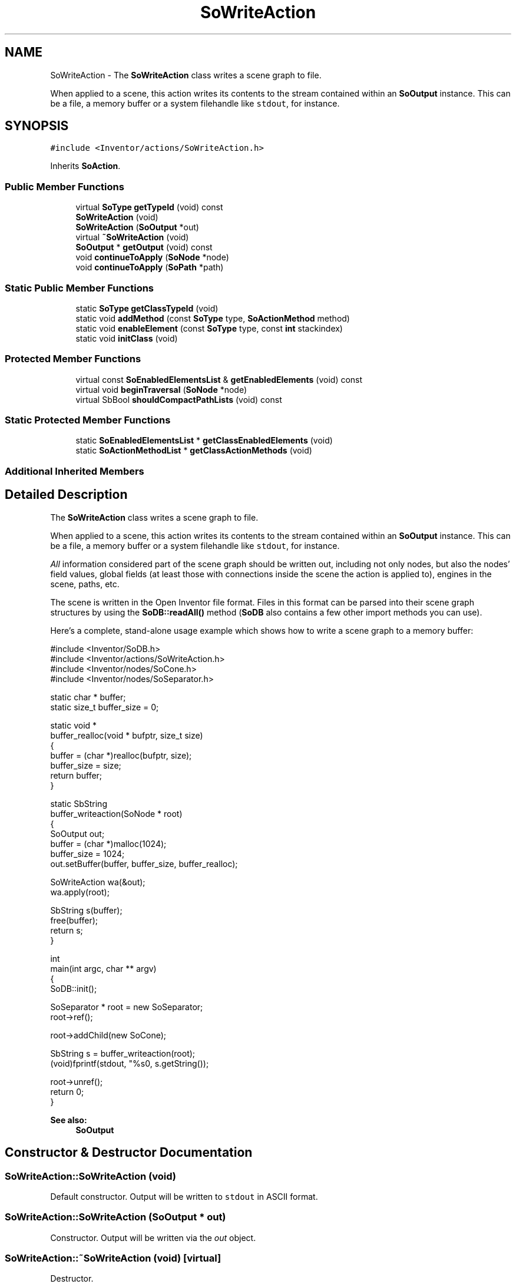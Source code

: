 .TH "SoWriteAction" 3 "Sun May 28 2017" "Version 4.0.0a" "Coin" \" -*- nroff -*-
.ad l
.nh
.SH NAME
SoWriteAction \- The \fBSoWriteAction\fP class writes a scene graph to file\&.
.PP
When applied to a scene, this action writes its contents to the stream contained within an \fBSoOutput\fP instance\&. This can be a file, a memory buffer or a system filehandle like \fCstdout\fP, for instance\&.  

.SH SYNOPSIS
.br
.PP
.PP
\fC#include <Inventor/actions/SoWriteAction\&.h>\fP
.PP
Inherits \fBSoAction\fP\&.
.SS "Public Member Functions"

.in +1c
.ti -1c
.RI "virtual \fBSoType\fP \fBgetTypeId\fP (void) const"
.br
.ti -1c
.RI "\fBSoWriteAction\fP (void)"
.br
.ti -1c
.RI "\fBSoWriteAction\fP (\fBSoOutput\fP *out)"
.br
.ti -1c
.RI "virtual \fB~SoWriteAction\fP (void)"
.br
.ti -1c
.RI "\fBSoOutput\fP * \fBgetOutput\fP (void) const"
.br
.ti -1c
.RI "void \fBcontinueToApply\fP (\fBSoNode\fP *node)"
.br
.ti -1c
.RI "void \fBcontinueToApply\fP (\fBSoPath\fP *path)"
.br
.in -1c
.SS "Static Public Member Functions"

.in +1c
.ti -1c
.RI "static \fBSoType\fP \fBgetClassTypeId\fP (void)"
.br
.ti -1c
.RI "static void \fBaddMethod\fP (const \fBSoType\fP type, \fBSoActionMethod\fP method)"
.br
.ti -1c
.RI "static void \fBenableElement\fP (const \fBSoType\fP type, const \fBint\fP stackindex)"
.br
.ti -1c
.RI "static void \fBinitClass\fP (void)"
.br
.in -1c
.SS "Protected Member Functions"

.in +1c
.ti -1c
.RI "virtual const \fBSoEnabledElementsList\fP & \fBgetEnabledElements\fP (void) const"
.br
.ti -1c
.RI "virtual void \fBbeginTraversal\fP (\fBSoNode\fP *node)"
.br
.ti -1c
.RI "virtual SbBool \fBshouldCompactPathLists\fP (void) const"
.br
.in -1c
.SS "Static Protected Member Functions"

.in +1c
.ti -1c
.RI "static \fBSoEnabledElementsList\fP * \fBgetClassEnabledElements\fP (void)"
.br
.ti -1c
.RI "static \fBSoActionMethodList\fP * \fBgetClassActionMethods\fP (void)"
.br
.in -1c
.SS "Additional Inherited Members"
.SH "Detailed Description"
.PP 
The \fBSoWriteAction\fP class writes a scene graph to file\&.
.PP
When applied to a scene, this action writes its contents to the stream contained within an \fBSoOutput\fP instance\&. This can be a file, a memory buffer or a system filehandle like \fCstdout\fP, for instance\&. 

\fIAll\fP information considered part of the scene graph should be written out, including not only nodes, but also the nodes' field values, global fields (at least those with connections inside the scene the action is applied to), engines in the scene, paths, etc\&.
.PP
The scene is written in the Open Inventor file format\&. Files in this format can be parsed into their scene graph structures by using the \fBSoDB::readAll()\fP method (\fBSoDB\fP also contains a few other import methods you can use)\&.
.PP
Here's a complete, stand-alone usage example which shows how to write a scene graph to a memory buffer:
.PP
.PP
.nf
#include <Inventor/SoDB\&.h>
#include <Inventor/actions/SoWriteAction\&.h>
#include <Inventor/nodes/SoCone\&.h>
#include <Inventor/nodes/SoSeparator\&.h>

static char * buffer;
static size_t buffer_size = 0;

static void *
buffer_realloc(void * bufptr, size_t size)
{
  buffer = (char *)realloc(bufptr, size);
  buffer_size = size;
  return buffer;
}

static SbString
buffer_writeaction(SoNode * root)
{
  SoOutput out;
  buffer = (char *)malloc(1024);
  buffer_size = 1024;
  out\&.setBuffer(buffer, buffer_size, buffer_realloc);

  SoWriteAction wa(&out);
  wa\&.apply(root);

  SbString s(buffer);
  free(buffer);
  return s;
}

int
main(int argc, char ** argv)
{
  SoDB::init();

  SoSeparator * root = new SoSeparator;
  root->ref();

  root->addChild(new SoCone);

  SbString s = buffer_writeaction(root);
  (void)fprintf(stdout, "%s\n", s\&.getString());

  root->unref();
  return 0;
}
.fi
.PP
.PP
\fBSee also:\fP
.RS 4
\fBSoOutput\fP 
.RE
.PP

.SH "Constructor & Destructor Documentation"
.PP 
.SS "SoWriteAction::SoWriteAction (void)"
Default constructor\&. Output will be written to \fCstdout\fP in ASCII format\&. 
.SS "SoWriteAction::SoWriteAction (\fBSoOutput\fP * out)"
Constructor\&. Output will be written via the \fIout\fP object\&. 
.SS "SoWriteAction::~SoWriteAction (void)\fC [virtual]\fP"
Destructor\&. 
.SH "Member Function Documentation"
.PP 
.SS "\fBSoType\fP SoWriteAction::getTypeId (void) const\fC [virtual]\fP"
Returns the type identification of an action derived from a class inheriting \fBSoAction\fP\&. This is used for run-time type checking and 'downward' casting\&.
.PP
Usage example:
.PP
.PP
.nf
void bar(SoAction * action)
{
  if (action->getTypeId() == SoGLRenderAction::getClassTypeId()) {
    // safe downward cast, know the type
    SoGLRenderAction * glrender = (SoGLRenderAction *)action;
  }
  return; // ignore if not renderaction
}
.fi
.PP
.PP
For application programmers wanting to extend the library with new actions: this method needs to be overridden in \fIall\fP subclasses\&. This is typically done as part of setting up the full type system for extension classes, which is usually accomplished by using the pre-defined macros available through Inventor/nodes/SoSubAction\&.h: SO_ACTION_SOURCE, SO_ACTION_INIT_CLASS and SO_ACTION_CONSTRUCTOR\&.
.PP
For more information on writing Coin extensions, see the \fBSoAction\fP class documentation\&.
.PP
Returns the actual type id of an object derived from a class inheriting \fBSoAction\fP\&. Needs to be overridden in \fIall\fP subclasses\&. 
.PP
Implements \fBSoAction\fP\&.
.SS "void SoWriteAction::addMethod (const \fBSoType\fP type, \fBSoActionMethod\fP method)\fC [static]\fP"
\fIThis API member is considered internal to the library, as it is not likely to be of interest to the application programmer\&.\fP 
.SS "void SoWriteAction::enableElement (const \fBSoType\fP type, const \fBint\fP stackindex)\fC [static]\fP"
\fIThis API member is considered internal to the library, as it is not likely to be of interest to the application programmer\&.\fP 
.SS "const \fBSoEnabledElementsList\fP & SoWriteAction::getEnabledElements (void) const\fC [protected]\fP, \fC [virtual]\fP"
Returns a list of the elements used by action instances of this class upon traversal operations\&. 
.PP
Reimplemented from \fBSoAction\fP\&.
.SS "\fBSoOutput\fP * SoWriteAction::getOutput (void) const"
Returns a pointer to the \fBSoOutput\fP object we're using when writing the scene graph\&. 
.SS "void SoWriteAction::continueToApply (\fBSoNode\fP * node)"
Applies the write method to the subgraph starting at \fInode\fP with the current \fBSoOutput\fP instance, without resetting any of the internal state of the action instance\&.
.PP
This should normally be for internal use only\&. 
.SS "void SoWriteAction::continueToApply (\fBSoPath\fP * path)"
Applies the write method to \fIpath\fP with the current \fBSoOutput\fP instance, without resetting any of the internal state of the action instance\&.
.PP
This should normally be for internal use only\&. 
.SS "void SoWriteAction::beginTraversal (\fBSoNode\fP * node)\fC [protected]\fP, \fC [virtual]\fP"
This virtual method is called from \fBSoAction::apply()\fP, and is the entry point for the actual scenegraph traversal\&.
.PP
It can be overridden to initialize the action at traversal start, for specific initializations in the action subclasses inheriting \fBSoAction\fP\&.
.PP
Default method just calls \fBtraverse()\fP, which any overridden implementation of the method must do too (or call \fBSoAction::beginTraversal()\fP) to trigger the scenegraph traversal\&. 
.PP
Reimplemented from \fBSoAction\fP\&.
.SS "SbBool SoWriteAction::shouldCompactPathLists (void) const\fC [protected]\fP, \fC [virtual]\fP"
\fIThis API member is considered internal to the library, as it is not likely to be of interest to the application programmer\&.\fP
.PP
Compact path lists are not implemented in Coin (yet), but if they are, \fBSoWriteAction\fP should return \fCFALSE\fP here -- it would only be extra overhead for the \fBSoWriteAction\fP to have pathlists compacted before traversal\&.
.PP
Seems like a silly optimization to me, though\&.\&. :^/ 20000306 mortene\&. 

.SH "Author"
.PP 
Generated automatically by Doxygen for Coin from the source code\&.
